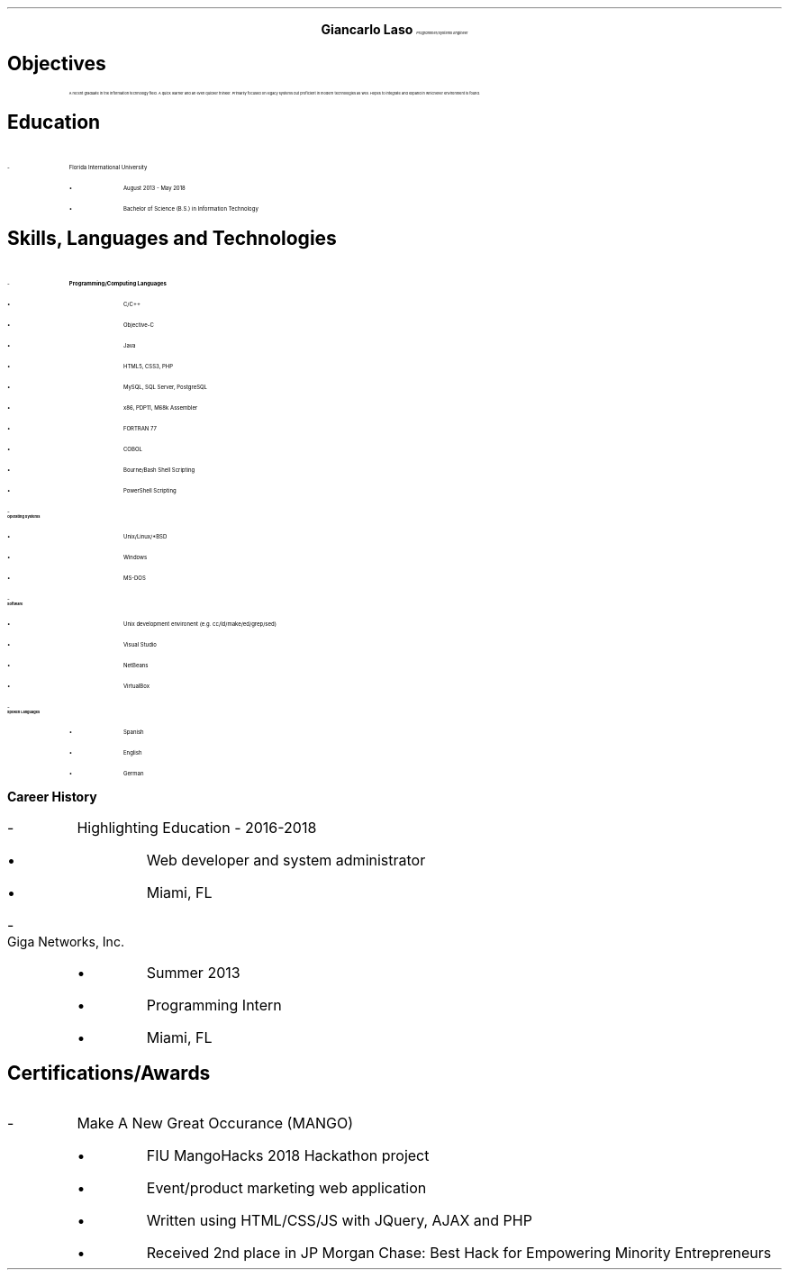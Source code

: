 .ce 4
.ps 24
.B "Giancarlo Laso"
.ps 10
.I "Programmer/Systems Engineer"
.sp 2
.B1
Phone: (786) 261-6131 | E-mail: glaso95@gmail.com | Location: Miami, FL
| Github: https://github.com/glaso95 |
.B2
.ps 12
.SH
Objectives
.IP
A recent graduate in the information technology field. A quick learner
and an even quicker thinker. Primarily focused on legacy systems but
proficient in modern technologies as well. Hopes to integrate and expand
in whichever environment is found.
.SH
Education
.IP -
Florida International University
.RS
.IP \[bu]
August 2013 - May 2018
.IP \[bu]
Bachelor of Science (B.S.) in Information Technology
.RE
.SH
Skills, Languages and Technologies
.IP -
.B "Programming/Computing Languages"
.RS
.IP \[bu]
C/C++
.IP \[bu]
Objective-C
.IP \[bu]
Java
.IP \[bu]
HTML5, CSS3, PHP
.IP \[bu]
MySQL, SQL Server, PostgreSQL
.IP \[bu]
x86, PDP11, M68k Assembler
.IP \[bu]
FORTRAN 77
.IP \[bu]
COBOL
.IP \[bu]
Bourne/Bash Shell Scripting
.IP \[bu]
PowerShell Scripting
.RE
.IP -
.B "Operating Systems"
.RS
.IP \[bu]
Unix/Linux/*BSD
.IP \[bu]
Windows
.IP \[bu]
MS-DOS
.RE
.IP -
.B "Software"
.RS
.IP \[bu]
Unix development environent (e.g. cc/ld/make/ed/grep/sed)
.IP \[bu]
Visual Studio
.IP \[bu]
NetBeans
.IP \[bu]
VirtualBox
.RE
.IP -
.B "Spoken Languages"
.RS
.IP \[bu]
Spanish
.IP \[bu]
English
.IP \[bu]
German
.RE
.SH
.bp
Career History
.IP -
Highlighting Education - 2016-2018
.RS
.IP \[bu]
Web developer and system administrator
.IP \[bu]
Miami, FL
.RE
.IP -
Giga Networks, Inc.
.RS
.IP \[bu]
Summer 2013
.IP \[bu]
Programming Intern
.IP \[bu]
Miami, FL
.RE
.SH
Certifications/Awards
.IP -
Make A New Great Occurance (MANGO)
.RS
.IP \[bu]
FIU MangoHacks 2018 Hackathon project
.IP \[bu]
Event/product marketing web application
.IP \[bu]
Written using HTML/CSS/JS with JQuery, AJAX and PHP
.IP \[bu]
Received 2nd place in JP Morgan Chase: Best Hack for Empowering Minority Entrepreneurs
.RE

